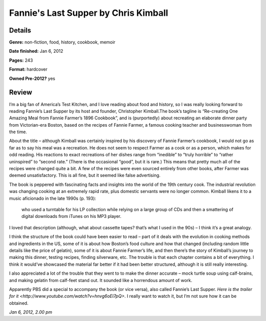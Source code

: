 Fannie's Last Supper by Chris Kimball
=====================================

Details
-------

**Genre:** non-fiction, food, history, cookbook, memoir

**Date finished:** Jan 6, 2012

**Pages:** 243

**Format:** hardcover

**Owned Pre-2012?** yes

Review
------

I’m a big fan of America’s Test Kitchen, and I love reading about food and history, so I was really looking forward to reading Fannie’s Last Supper by its host and founder, Christopher Kimball.The book’s tagline is “Re-creating One Amazing Meal from Fannie Farmer’s 1896 Cookbook”, and is (purportedly) about recreating an elaborate dinner party from Victorian-era Boston, based on the recipes of Fannie Farmer, a famous cooking teacher and businesswoman from the time.

About the title – although Kimball was certainly inspired by his discovery of Fannie Farmer’s cookbook, I would not go as far as to say his meal was a recreation. He does not seem to respect Farmer as a cook or as a person, which makes for odd reading. His reactions to exact recreations of her dishes range from “inedible” to “truly horrible” to “rather uninspired” to “second rate.” (There is the occasional “good”, but it is rare.) This means that pretty much all of the recipes were changed quite a bit. A few of the recipes were even sourced entirely from other books, after Farmer was deemed unsatisfactory. This is all fine, but it seemed like false advertising.

The book is peppered with fascinating facts and insights into the world of the 19th century cook. The industrial revolution was changing cooking at an extremely rapid rate, plus domestic servants were no longer common. Kimball likens it to a music aficionado in the late 1990s (p. 193):

    who used a turntable for his LP collection while relying on a large group of CDs and then a smattering of digital downloads from iTunes on his MP3 player.

I loved that description (although, what about cassette tapes? that’s what I used in the 90s) – I think it’s a great analogy.

I think the structure of the book could have been easier to read – part of it deals with the evolution in cooking methods and ingredients in the US, some of it is about how Boston’s food culture and how that changed (including random little details like the price of gelatin), some of it is about Fannie Farmer’s life, and then there’s the story of Kimball’s journey to making this dinner, testing recipes, finding silverware, etc. The trouble is that each chapter contains a bit of everything. I think it would’ve showcased the material far better if it had been better structured, although it is still really interesting.

I also appreciated a lot of the trouble that they went to to make the dinner accurate – mock turtle soup using calf-brains, and making gelatin from calf-feet stand out. It sounded like a horrendous amount of work.

Apparently PBS did a special to accompany the book (or vice versa), also called Fannie’s Last Supper. `Here is the trailer for it <http://www.youtube.com/watch?v=hnvg6oEl7pQ>`. I really want to watch it, but I’m not sure how it can be obtained.

*Jan 6, 2012, 2.00 pm*